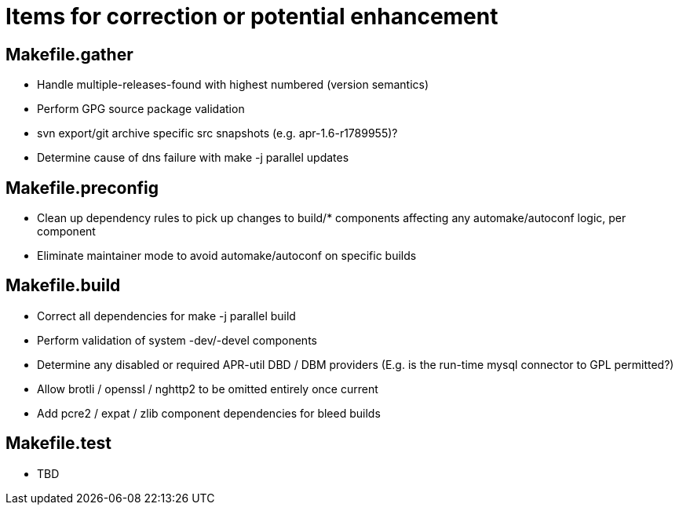 = Items for correction or potential enhancement

== Makefile.gather

 - Handle multiple-releases-found with highest numbered (version semantics)

 - Perform GPG source package validation

 - svn export/git archive specific src snapshots (e.g. apr-1.6-r1789955)?

 - Determine cause of dns failure with make -j parallel updates

== Makefile.preconfig

 - Clean up dependency rules to pick up changes to build/* components
   affecting any automake/autoconf logic, per component

 - Eliminate maintainer mode to avoid automake/autoconf on specific builds

== Makefile.build

 - Correct all dependencies for make -j parallel build

 - Perform validation of system -dev/-devel components

 - Determine any disabled or required APR-util DBD / DBM providers
   (E.g. is the run-time mysql connector to GPL permitted?)

 - Allow brotli / openssl / nghttp2 to be omitted entirely once current

 - Add pcre2 / expat / zlib component dependencies for bleed builds

== Makefile.test

 - TBD
